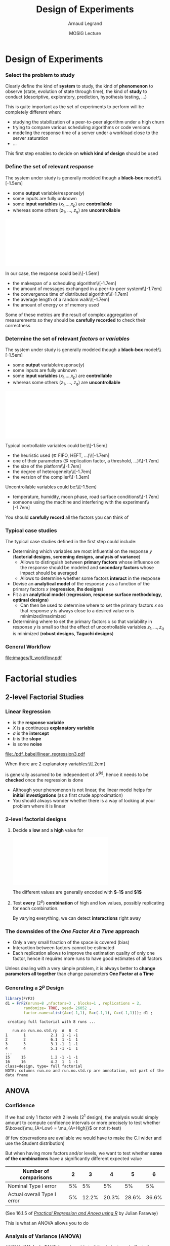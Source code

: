 #+AUTHOR:      Arnaud Legrand
#+TITLE:       Design of Experiments
#+DATE:        MOSIG Lecture
#+LaTeX_CLASS: beamer
#+LaTeX_CLASS_OPTIONS: [11pt,xcolor=dvipsnames,presentation]
#+OPTIONS:   H:3 num:t toc:nil \n:nil @:t ::t |:t ^:t -:t f:t *:t <:t
#+STARTUP: beamer overview indent
#+TAGS: noexport(n)
#+LaTeX_CLASS: beamer
#+LaTeX_CLASS_OPTIONS: [11pt,xcolor=dvipsnames,presentation]
#+OPTIONS:   H:3 num:t toc:nil \n:nil @:t ::t |:t ^:nil -:t f:t *:t <:t
#+LATEX_HEADER: \input{org-babel-style-preembule.tex}

#+LaTeX: \input{org-babel-document-preembule.tex}

* List                                                             :noexport:
** Excellent tutorial on data frames (attach/with,rownames, dimnames, scope...)
http://ww2.coastal.edu/kingw/statistics/R-tutorials/dataframes.html
** TODO Explicit the general workflow (Main Steps): 
R for doe, measurement black box, R for analysis

First step = modeling, i.e., identify the knobs, then identify what
the question about the box is

Will involve modeling and testing, hence sequential approach

130307_simutools13/130307-keynote-simutools.pdf
** TODO Typical designs depending on the case study
*** Do the knobs have an influence ?
**** 2-level factorial design
  - Go for 2 levels, coding -1,1
  - The bad approach: OFAT, bad coverage of the space.
  - When few knobs, test all combinations: full factorial.
  - Analysis: ANOVA
**** ANOVA
  - 1 knob \Rightarrow C.I, t-test
  - several knobs
    - \Rightarrow can't use all C.I at the same time...   [[file:~/Bureau/Stat/Faraway-PRA.pdf][ANOVA]], p. 173s
    - Want to test wether some of the combinations have a
      significantly different expected value. This is what the ANOVA
      does
    - Decompose variance, assumes normality for testing
    - Example to explain how it is read

- Good and worked out example:
  http://web.grinnell.edu/individuals/kuipers/stat2labs/Handouts/DOE%20Introductionh.pdf
- Good graph on page 5 of
  http://www.unt.edu/rss/class/mike/5710/FactorialAnova.pdf
- Les éléments de X sont à valeur dans 0, 1
  p. 169 of [[file:~/Bureau/Stat/Faraway-PRA.pdf][ANOVA]].
**** Fractional design
- Reduce so that projections are balanced
**** Screening design
- Exemple
- Only a preliminary to further study
**** General factorial designs
More complicated. You can still go for all combinations. Still relies
on ANOVA.

You could sample from it but the sample is likely to be not well
balanced and the estimation may not be that good and slightly biased
because of this.
*** Investigating a model (e.g., testing for linearity or other)
http://www.cs.ubc.ca/~hoos/Courses/Trento-06/module-6.2-slides.pdf
  - Uniformity/repartition in space for exploration \Rightarrow regular grid over
    experimental region
  - Need to randomize \Rightarrow simple uniform random sampling
  - Better: LHS approaches
  - Rcmdr demo
*** Estimating Model Parameters
  - Optimal Designs for a given Model
** TODO Remind the benefit of sequential approach
(i.e. add measurements where there is variability) using lm, loess, or
kriging
* Modeling Principles                                              :noexport:
** Modeling Principles
*** Experimental Design
  There are two key concepts:
  \begin{center}
    *replication* and *randomization*
  \end{center}
  You replicate to *increase reliability*. You randomize to
  *reduce bias*.

  \begin{center}
    \textbf{    If you replicate thoroughly and randomize properly, \\
      you will not go far wrong.  }  \end{center} 
  \pause
  Other important issues:%\\[-1.5em]
  \begin{itemize}
  \item Parsimony
  \item Pseudo-replication
  \item Experimental vs. observational data
  \end{itemize}
  \pause
  \begin{quote}\sf
    It doesn't matter if you cannot do your own advanced statistical
    analysis. If you designed your experiments properly, you may be
    able to find somebody to help you with the statistics.\smallskip

    If your experiments is not properly designed, then no matter how
    good you are at statistics, you experimental effort will have been
    wasted.
  \end{quote}\vspace{-1em}
  \begin{center}
    \textbf{No amount of high-powered statistical analysis can turn a
      bad experiment into a good one.}
  \end{center}
*** Parsimony
  The principle of parsimony is attributed to the 14th century English
  philosopher William of Occam:\\
  \begin{quote}
    ``Given a set of equally good explanations for a given phenomenon,
    the correct explanation is the simplest explanation''
  \end{quote}\vspace{-1.5em}
  \pause
  \begin{itemize}
  \item Models should have as few parameters as possible
  \item Linear models should be preferred to non-linear models
  \item Models should be pared down until they are \emph{minimal
      adequate}
  \end{itemize}\smallskip
  \pause
  This means, a variable should be retained in the model only if it
  causes a significant increase in deviance when removed from the
  current model.
  \begin{quote}
    A model should be as simple as possible. But no simpler.\\[-1.2em]
    \begin{flushright}
      -- A. Einstein
    \end{flushright}
  \end{quote}
*** Replication vs. Pseudo-replication
  Measuring the same configuration several times is not
  replication. It's *pseudo-replication* and may be
  biased. 

  Instead, test other configurations (with a good
  randomization).\medskip

  In case of pseudo-replication, here is what you can do:
  \begin{itemize}
  \item average away the pseudo-replication and carry out your
    statistical analysis on the means
  \item carry out separate analysis for each time period
  \item use proper time series analysis
  \end{itemize}
*** Experimental data vs. Observational data
  You need a good blend of *observation*, *theory* and
  *experiments*.\medskip

  Many scientific experiments appear to be carried out with no
  hypothesis in mind at all, but simply to see what happens.

  This may be OK in the early stages but drawing conclusions on such
  observations is difficult (large number of equally plausible
  explanations; without testable prediction no experimental ingenuity;
  \dots).
  \pause
  \begin{description}
  \item[Strong inference] Essential steps:
    \begin{enumerate}
    \item Formulate a clear hypothesis
    \item devise an acceptable test
    \end{enumerate}
    \pause
  \item[Weak inference] It would be silly to disregard all
    observational data that do not come from designed
    experiments. Often, they are the only we have (e.g. the trace of a
    system).

    But we need to keep the limitations of such data in mind. It is
    possible to use it to derive hypothesis but not to test
    hypothesis.
  \end{description}

* Design of Experiments
*** Select the problem to study
Clearly define the kind of *system* to study, the kind of *phenomenon* to
observe (state, evolution of state through time), the kind of *study* to
conduct (descriptive, exploratory, prediction, hypothesis testing,
\dots)\medskip

This is quite important as the set of experiments to perform will be
completely different when:
- studying the stabilization of a peer-to-peer algorithm under a
  high churn
- trying to compare various scheduling algorithms or code versions
- modeling the response time of a server under a workload close to the
  server saturation
- \dots

#+BEGIN_CENTER
This first step enables to decide on *which kind of design* should be
used
#+END_CENTER
*** Define the set of relevant \emph{response}
#+LaTeX: \begin{columns}\begin{column}{.55\linewidth}
The system under study is generally modeled though a *black-box* model:\\[-1.5em]
- some *output* variable/\alert{response}($y$)
- some inputs are fully unknown
- some *input variables* ($x_1$,\dots,$x_p$) are *controllable*
- whereas some others ($z_1$, \dots, $z_q$) are *uncontrollable*

#+LaTeX: \end{column}\begin{column}{.45\linewidth}
      \includegraphics[width=\linewidth]{fig/wp4_black_box.fig}
#+LaTeX: \end{column}\end{columns}\medskip

In our case, the response could be:\\[-1.5em]\bgroup\small
- the makespan of a scheduling algorithm\\[-1.7em]
- the amount of messages exchanged in a peer-to-peer system\\[-1.7em]
- the convergence time of distributed algorithm\\[-1.7em]
- the average length of a random walk\\[-1.7em]
- the amount of energy or of memory used
\egroup

Some of these metrics are the result of complex aggregation of
measurements so they should be *carefully recorded* to check their
correctness
*** Determine the set of relevant \emph{factors} or \emph{variables}
#+LaTeX: \begin{columns}\begin{column}{.55\linewidth}
The system under study is generally modeled though a *black-box* model:\\[-1.5em]
- some *output* variable/\alert{response}($y$)
- some inputs are fully unknown
- some *input variables* ($x_1$,\dots,$x_p$) are *controllable*
- whereas some others ($z_1$, \dots, $z_q$) are *uncontrollable*

#+LaTeX: \end{column}\begin{column}{.45\linewidth}
      \includegraphics[width=\linewidth]{fig/wp4_black_box.fig}
#+LaTeX: \end{column}\end{columns}\medskip

Typical controllable variables could be:\\[-1.5em]\bgroup\small
- the heuristic used (\eg FIFO, HEFT, \dots)\\[-1.7em]
- one of their parameters (\eg replication factor, a threshold, \dots)\\[-1.7em]
- the size of the platform\\[-1.7em]
- the degree of heterogeneity\\[-1.7em]
- the version of the compiler\\[-1.3em]
\egroup

Uncontrollable variables could be:\\[-1.5em]\bgroup\small
- temperature, humidity, moon phase, road surface conditions\\[-1.7em]
- someone using the machine and interfering with the
  experiment\\[-1.7em]
\egroup

You should *carefully record* all the factors you can think of
*** Typical case studies
The typical case studies defined in the first step could include:
- Determining which variables are most influential on the response $y$
  (*factorial designs*, *screening designs*, *analysis of variance*)
  - Allows to distinguish between *primary factors* whose influence
    on the response should be modeled and *secondary factors* whose
    impact should be averaged
  - Allows to determine whether some factors *interact* in the response
- Devise an *analytical model* of the response $y$ as a function of
  the primary factors $x$ (*regression*, *lhs designs*)
- Fit a an *analytical model* (*regression*, *response surface methodology*,
  *optimal designs*)
  - Can then be used to determine where to set the primary factors $x$
    so that response $y$ is always close to a desired value or is
    minimized/maximized
- Determining where to set the primary factors $x$ so that variability
  in response $y$ is small \ie so that the effect of uncontrollable
  variables $z_1,\dots,z_q$ is minimized (*robust designs*, *Taguchi
  designs*)
*** General Workflow
#+ATTR_LATEX: :width \linewidth
[[file:images/R_workflow.pdf]]

* Factorial studies
** 2-level Factorial Studies
*** Linear Regression
#+begin_src R :results output graphics :file  "./pdf_babel/linear_regression3.pdf" :exports none :width 3 :height 3 :session
library(ggplot2)
x=runif(50,min=-20,max=60)
a=5
b=.5
y=a+b*x+rnorm(50,sd=2)
df = data.frame(x=x,y=y,type="homoscedastic")
y=a+(b)*x + rnorm(50,sd=.15)*(x+20)
ggplot(data=df[df$type=="homoscedastic",],aes(x=x,y=y)) + theme_bw() + geom_hline(yintercept=0) + geom_vline(xintercept=0) +
   geom_smooth(method='lm',color="red",size=1,se=F) + 
   geom_point(color="blue") 
#+END_SRC

#+RESULTS:
[[file:./pdf_babel/linear_regression3.pdf]]

#+LaTeX:   \begin{columns}
#+LaTeX:     \begin{column}{.6\linewidth}
#+LaTeX: \vspace{-1.5em}\begin{equation*}\rv{Y} = a + b X + \rv{\epsilon}\end{equation*}\vspace{-1.5em}
    - \rv{Y} is the *response variable*
    - $X$ is a continuous *explanatory variable*
    - $a$ is the *intercept*
    - $b$ is the *slope*
    - \rv{\epsilon} is some *noise*
#+LaTeX:     \end{column}
#+LaTeX:     \begin{column}{.35\linewidth}
      #+ATTR_LATEX: :width \linewidth
      [[file:./pdf_babel/linear_regression3.pdf]]
#+LaTeX:     \end{column}
#+LaTeX:   \end{columns}\vspace{-1em}

When there are $2$ explanatory variables:\\[.2em]
#+BEGIN_LaTeX
\centerline{$\rv{Y} = a + b^{(1)}X^{(1)} + b^{(2)}X^{(2)} +
  b^{(1,2)}X^{(1)}X^{(2)} + \rv{\epsilon} $}
#+END_LaTeX
\rv{\epsilon} is generally assumed to be independent of $X^{(k)}$, hence it
needs to be *checked* once the regression is done

- Although your phenomenon is not linear, the linear model helps for
  *initial investigations* (as a first crude approximation)
- You should always wonder whether there is a way of looking at your
  problem where it is linear
*** 2-level factorial designs
1. Decide a *low* and a *high* value for
   #+BEGIN_CENTER
   \includegraphics[width=.9\linewidth]{fig/factor_impact.fig}
   #+END_CENTER
   The different values are generally encoded with *$-1$* and *$1$*
2. Test *every* ($2^p$) *combination* of high and low values, possibly
   replicating for each combination. 

   By varying everything, we can detect *interactions* right
   away
*** The downsides of the /One Factor At a Time/ approach
#+BEGIN_CENTER
\includegraphics[width=.45\linewidth]{images/OFAT.jpg}\vspace{-1.3em}
#+END_CENTER
\small
- Only a very small fraction of the space is covered (bias)\hfill\frowny
- Interaction between factors cannot be estimated \hfill\frowny
- Each replication allows to improve the estimation quality of only
  one factor, hence it requires more runs to have good estimates
    of all factors\hfill\frowny
\normalsize

Unless dealing with a very simple problem, it is always better to
*change parameters all together* than change parameters *One Factor at a
Time*
*** Generating a $2^p$ Design
\small
#+begin_src R :results output :session :exports both
library(FrF2)
d1 = FrF2(nruns=8 ,nfactors=3 , blocks=1 , replications = 2,  
        randomize= TRUE, seed= 26052 , 
        factor.names=list(A=c(-1,1), B=c(-1,1), C=c(-1,1))); d1 ;
#+end_src

#+RESULTS:
#+begin_example
 creating full factorial with 8 runs ...

   run.no run.no.std.rp  A  B  C
1       1           2.1  1 -1 -1
2       2           6.1  1 -1  1
3       3           3.1 -1  1 -1
4       4           5.1 -1 -1  1
...
15     15           1.2 -1 -1 -1
16     16           4.2  1  1 -1
class=design, type= full factorial 
NOTE: columns run.no and run.no.std.rp are annotation, not part of the data frame
#+end_example

#+LaTeX: \normalsize \centerline{\alert{\bf How can we analyze something like this?}}
** ANOVA
*** Confidence
If we had only 1 factor with 2 levels ($2^1$ design), the analysis
would simply amount to compute confidence intervals or more precisely
to test whether $\boxed{\mu_{A=Low} = \mu_{A=High}}$ or not (t-test)

\bgroup \scriptsize (if few observations are available we would have
to make the C.I wider and use the Student distribution) \egroup

But when having more factors and/or levels, we want to test whether
*some of the combinations* have a significantly different expected value

| Number of comparisons       |  2 |     3 |     4 |     5 |     6 |
|-----------------------------+----+-------+-------+-------+-------|
| Nominal Type I error        | 5% |    5% |    5% |    5% |    5% |
| Actual overall Type I error | 5% | 12.2% | 20.3% | 28.6% | 36.6% |
\hfill (See 16.1.5 of [[https://cran.r-project.org/doc/contrib/Faraway-PRA.pdf][/Practical Regression and Anova using R/]] by
Julian Faraway)\medskip

This is what an ANOVA allows you to do
*** Analysis of Variance (ANOVA)
#+BEGIN_SRC dot :file fig/var_anova.pdf :results output graphics :exports none
# From   http://www.unt.edu/rss/class/mike/5710/FactorialAnova.pdf
digraph G {
	node [color=black,
	      fillcolor=white,
	      shape=rectangle,
	      style=filled,
	      fontname="Helvetica"
	      ];

	      Tot_Var[label="Total Variability"];
	      Block_Var[label="Variability between blocks"];
	      BBlock_Var[label="Variability within blocks"];
	      A_Var[label="Variability of Factor A"];
	      B_Var[label="Variability of Factor B"];
	      AB_Var[label="Variability of Interaction"];
	      Tot_Var->Block_Var;
	      Tot_Var->BBlock_Var;
	      Block_Var->A_Var;
	      Block_Var->B_Var;
	      Block_Var->AB_Var;
}
#+END_SRC

#+RESULTS:
[[file:fig/var_anova.pdf]]


ANOVA (*ANalysis Of VAriance*) enable to *discriminate real effects from
noise*\\[-1em]
- Enables to prove that *some parameters have little influence* and can
  be randomized over (possibly with a more elaborate model)
- Decomposes variance:\\[-3em]
  #+BEGIN_CENTER
  #+ATTR_LATEX: :width \linewidth
  file:fig/var_anova.pdf
  \vspace{-2em}
  #+END_CENTER
  - Assumes identical standard deviation for the populations
    (homoscedastic)
  - Multiple tests at once (assuming normality):
    $\boxed{\mu_{A=Low,\dots}-\mu_{A=High,\dots}=0}$,
    $\boxed{\mu_{B=Low,\dots}-\mu_{B=High,\dots}=0}$, \dots
  # - The ANOVA produces an F-statistic, the ratio of the variance
  #   calculated among the means to the variance within the samples. If
  #   the group means are drawn from populations with the same mean
  #   values, the variance between the group means should be lower than
  #   the variance of the samples, following the central limit
  #   theorem. A higher ratio therefore implies that the samples were
  #   drawn from populations with different mean values.
*** A simple ANOVA in R
\small
#+begin_src R :results output :session :exports both
Response = 10 + 2*as.numeric(d1$A) + 
    3*as.numeric(d1$B)*as.numeric(d1$C) + rnorm(nrow(d1))
d1 <- add.response(d1,Response, replace=TRUE)
#+end_src

#+RESULTS:

#+begin_src R :results output :session :exports both
d1.lm <- lm(Response ~ (A + B + C)^2, data=d1)
summary.aov(d1.lm)
#+end_src

#+RESULTS:
#+begin_example
            Df Sum Sq Mean Sq F value   Pr(>F)    
A            1  15.20   15.20  17.148  0.00252 ** 
B            1  86.59   86.59  97.702 3.94e-06 ***
C            1  88.70   88.70 100.093 3.56e-06 ***
A:B          1   0.02    0.02   0.021  0.88755    
A:C          1   0.63    0.63   0.715  0.41957    
B:C          1   6.82    6.82   7.694  0.02162 *  
Residuals    9   7.98    0.89                     
---
Signif. codes:  0 ‘***’ 0.001 ‘**’ 0.01 ‘*’ 0.05 ‘.’ 0.1 ‘ ’ 1
#+end_example

*** But there has been a linear regression, right ?
\scriptsize

#+begin_src R :results output :session :exports both
summary.lm(d1.lm)
#+end_src

#+RESULTS:
#+begin_example

Call:
lm.default(formula = Response ~ (A + B + C)^2, data = d1)

Residuals:
     Min       1Q   Median       3Q      Max 
-1.21566 -0.30695 -0.00555  0.22688  1.31484 

Coefficients:
            Estimate Std. Error t value Pr(>|t|)    
(Intercept) 19.38112    0.23535  82.350 2.91e-14 ***
A1           0.97459    0.23535   4.141  0.00252 ** 
B1           2.32630    0.23535   9.884 3.94e-06 ***
C1           2.35458    0.23535  10.005 3.56e-06 ***
A1:B1        0.03424    0.23535   0.145  0.88755    
A1:C1        0.19907    0.23535   0.846  0.41957    
B1:C1        0.65283    0.23535   2.774  0.02162 *  
---
Signif. codes:  0 ‘***’ 0.001 ‘**’ 0.01 ‘*’ 0.05 ‘.’ 0.1 ‘ ’ 1

Residual standard error: 0.9414 on 9 degrees of freedom
Multiple R-squared:  0.9613,	Adjusted R-squared:  0.9354 
F-statistic: 37.23 on 6 and 9 DF,  p-value: 7.422e-06
#+end_example

*** Wait, it's not the formula I expected (1/2)
\small
#+begin_src R :results output :session :exports both
d1.lm <- lm(Response ~ (as.numeric(A) + as.numeric(B) + 
            as.numeric(C))^2, data=d1)
summary.aov(d1.lm)
#+end_src

#+RESULTS:
#+begin_example
                            Df Sum Sq Mean Sq F value   Pr(>F)    
as.numeric(A)                1  15.20   15.20  17.148  0.00252 ** 
as.numeric(B)                1  86.59   86.59  97.702 3.94e-06 ***
as.numeric(C)                1  88.70   88.70 100.093 3.56e-06 ***
as.numeric(A):as.numeric(B)  1   0.02    0.02   0.021  0.88755    
as.numeric(A):as.numeric(C)  1   0.63    0.63   0.715  0.41957    
as.numeric(B):as.numeric(C)  1   6.82    6.82   7.694  0.02162 *  
Residuals                    9   7.98    0.89                     
---
Signif. codes:  0 ‘***’ 0.001 ‘**’ 0.01 ‘*’ 0.05 ‘.’ 0.1 ‘ ’ 1
#+end_example

*** Wait, it's not the formula I expected (2/2)
\scriptsize
#+begin_src R :results output :session :exports both
summary.lm(d1.lm)
#+end_src

#+RESULTS:
#+begin_example

Call:
lm.default(formula = Response ~ (as.numeric(A) + as.numeric(B) + 
    as.numeric(C))^2, data = d1)

Residuals:
     Min       1Q   Median       3Q      Max 
-1.21566 -0.30695 -0.00555  0.22688  1.31484 

Coefficients:
                            Estimate Std. Error t value Pr(>|t|)  
(Intercept)                  10.3899     3.8743   2.682   0.0251 *
as.numeric(A)                 0.5494     2.0517   0.268   0.7949  
as.numeric(B)                 0.5302     2.0517   0.258   0.8019  
as.numeric(C)                -0.4022     2.0517  -0.196   0.8489  
as.numeric(A):as.numeric(B)   0.1369     0.9414   0.145   0.8875  
as.numeric(A):as.numeric(C)   0.7963     0.9414   0.846   0.4196  
as.numeric(B):as.numeric(C)   2.6113     0.9414   2.774   0.0216 *
---
Signif. codes:  0 ‘***’ 0.001 ‘**’ 0.01 ‘*’ 0.05 ‘.’ 0.1 ‘ ’ 1

Residual standard error: 0.9414 on 9 degrees of freedom
Multiple R-squared:  0.9613,	Adjusted R-squared:  0.9354 
F-statistic: 37.23 on 6 and 9 DF,  p-value: 7.422e-06
#+end_example

*** And graphically ?
#+begin_src R :results output graphics :file (org-babel-temp-file "figure" ".png") :exports both :width 600 :height 400 :session
library(RcmdrMisc)
plotMeans(d1$Response, d1$A, d1$B, error.bars="none", main="Means from d1", 
   ylab="Response", xlab="A", legend.lab="B")
#+end_src

#+RESULTS:
[[file:/tmp/babel-25532x_l/figure25532t8K.png]]


#+begin_src R :results output graphics :file (org-babel-temp-file "figure" ".png") :exports both :width 600 :height 400 :session
DanielPlot(d1, code=TRUE, autolab=TRUE, alpha=0.1, half=TRUE, response="Response")
#+end_src

#+RESULTS:
[[file:/tmp/babel-25532x_l/figure255326GR.png]]

#+begin_src R :results output graphics :file (org-babel-temp-file "figure" ".png") :exports both :width 600 :height 400 :session
MEPlot(d1, abbrev=4, select=c(1,2,3), response="Response")
#+end_src

#+RESULTS:
[[file:/tmp/babel-25532x_l/figure25532HRX.png]]

#+begin_src R :results output graphics :file (org-babel-temp-file "figure" ".png") :exports both :width 600 :height 400 :session
IAPlot(d1, abbrev=4, show.alias=FALSE, select=c(1,2,3))
#+end_src

#+RESULTS:
[[file:/tmp/babel-25532x_l/figure25532Ubd.png]]

- Example to explain how it is read

- Good and worked out example:
  http://web.grinnell.edu/individuals/kuipers/stat2labs/Handouts/DOE%20Introductionh.pdf

** Fractional design
*** Saving Money
- Reduce so that projections are balanced
** Screening design
*** Saving a lot of money
- Exemple
- Only a preliminary to further study
** General factorial designs
*** General designs
More complicated. You can still go for all combinations. Still relies
on ANOVA.

You could sample from it but the sample is likely to be not well
balanced and the estimation may not be that good and slightly biased
because of this.
* Model Investigation
** Designs
(e.g., testing for linearity or other)
http://www.cs.ubc.ca/~hoos/Courses/Trento-06/module-6.2-slides.pdf
  - Uniformity/repartition in space for exploration \Rightarrow regular grid over
    experimental region
  - Need to randomize \Rightarrow simple uniform random sampling
  - Better: LHS approaches
  - Rcmdr demo

** Exploiting and reducing variance

** Shape of the curve
(sorina)
* Model Estimation
** Optimal Designs
*** D optimality
Estimating Model Parameters
  - Optimal Designs for a given Model
* Conclusion
** 
*** Conclusion
- Proceed carefully
- Only an overview but may already have changed the way you envision
  your experiments
- Remind the benefit of sequential approach
  - Use well-suited DoE and the corresponding analysis
  - Add measurements where there is variability
  - ...
* ANOVA								   :noexport:
* Documents 							   :noexport:
  [[file:~/Bureau/Stat/Faraway-PRA.pdf][ANOVA]]
  http://www.stat.sc.edu/~hendrixl/stat205/Lecture%20Notes/ANOVA.pdf‎

  http://www.gs.washington.edu/academics/courses/akey/56008/lecture/lecture9.pdf‎

  http://www2.mccombs.utexas.edu/faculty/carlos.carvalho/ Section1.pdf 

#     p. 22 and Chapt 6 of [[file:~/Bureau/Stat/Faraway-PRA.pdf][ANOVA]].
#     http://www2.mccombs.utexas.edu/faculty/carlos.carvalho/teaching/lecture2_Dallas.pdf

  
